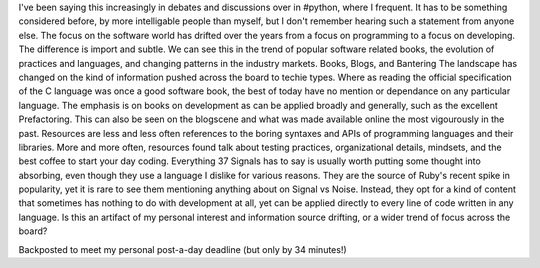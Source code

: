 I've been saying this increasingly in debates and discussions over in
#python, where I frequent. It has to be something considered before, by
more intelligable people than myself, but I don't remember hearing such
a statement from anyone else.
|image0|
The focus on the software world has drifted over the years from a focus
on programming to a focus on developing. The difference is import and
subtle. We can see this in the trend of popular software related books,
the evolution of practices and languages, and changing patterns in the
industry markets.
Books, Blogs, and Bantering
The landscape has changed on the kind of information pushed across the
board to techie types. Where as reading the official specification of
the C language was once a good software book, the best of today have no
mention or dependance on any particular language. The emphasis is on
books on development as can be applied broadly and generally, such as
the excellent Prefactoring.
This can also be seen on the blogscene and what was made available
online the most vigourously in the past. Resources are less and less
often references to the boring syntaxes and APIs of programming
languages and their libraries. More and more often, resources found talk
about testing practices, organizational details, mindsets, and the best
coffee to start your day coding.
Everything 37 Signals has to say is usually worth putting some thought
into absorbing, even though they use a language I dislike for various
reasons. They are the source of Ruby's recent spike in popularity, yet
it is rare to see them mentioning anything about on Signal vs Noise.
Instead, they opt for a kind of content that sometimes has nothing to do
with development at all, yet can be applied directly to every line of
code written in any language.
Is this an artifact of my personal interest and information source
drifting, or a wider trend of focus across the board?

.. container::

   Backposted to meet my personal post-a-day deadline (but only by 34
   minutes!)

.. |image0| image:: http://photos1.blogger.com/blogger/1723/1190/320/559881_illustrated_magazine.jpg
   :target: http://photos1.blogger.com/blogger/1723/1190/1600/559881_illustrated_magazine.jpg
